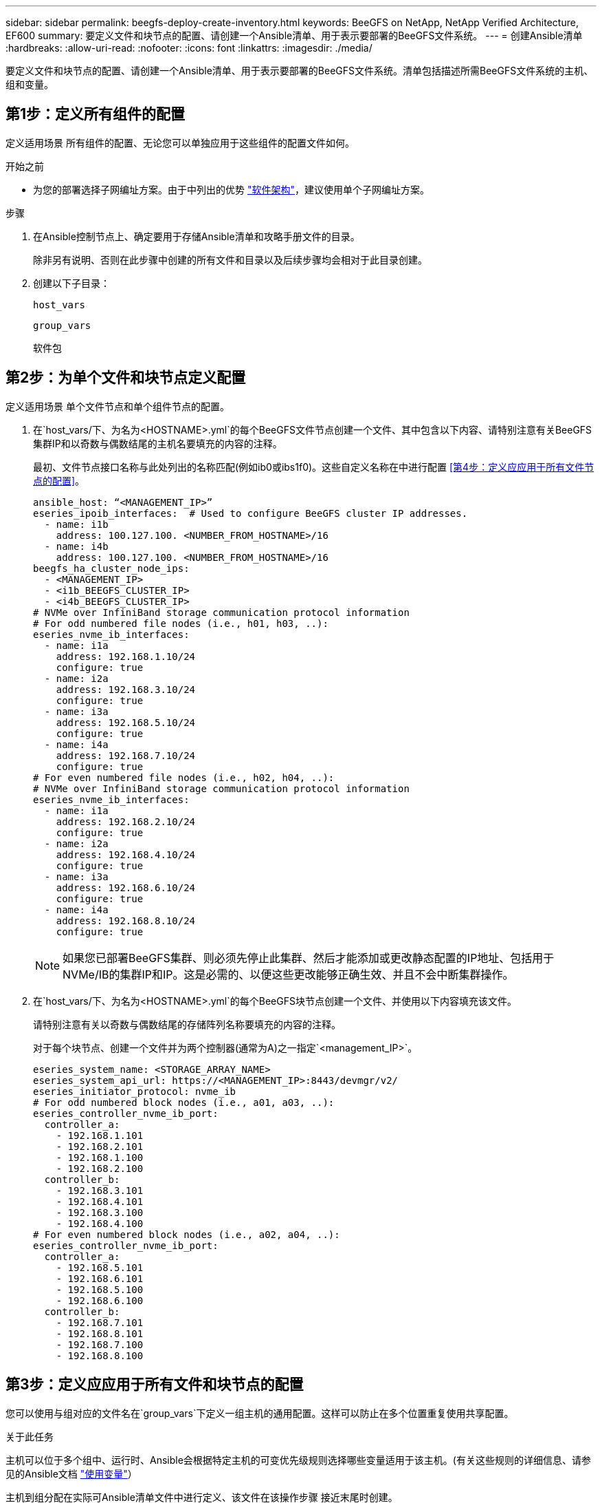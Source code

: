---
sidebar: sidebar 
permalink: beegfs-deploy-create-inventory.html 
keywords: BeeGFS on NetApp, NetApp Verified Architecture, EF600 
summary: 要定义文件和块节点的配置、请创建一个Ansible清单、用于表示要部署的BeeGFS文件系统。 
---
= 创建Ansible清单
:hardbreaks:
:allow-uri-read: 
:nofooter: 
:icons: font
:linkattrs: 
:imagesdir: ./media/


[role="lead"]
要定义文件和块节点的配置、请创建一个Ansible清单、用于表示要部署的BeeGFS文件系统。清单包括描述所需BeeGFS文件系统的主机、组和变量。



== 第1步：定义所有组件的配置

定义适用场景 所有组件的配置、无论您可以单独应用于这些组件的配置文件如何。

.开始之前
* 为您的部署选择子网编址方案。由于中列出的优势 link:beegfs-design-software-architecture.html#beegfs-network-configuration["软件架构"]，建议使用单个子网编址方案。


.步骤
. 在Ansible控制节点上、确定要用于存储Ansible清单和攻略手册文件的目录。
+
除非另有说明、否则在此步骤中创建的所有文件和目录以及后续步骤均会相对于此目录创建。

. 创建以下子目录：
+
`host_vars`

+
`group_vars`

+
`软件包`





== 第2步：为单个文件和块节点定义配置

定义适用场景 单个文件节点和单个组件节点的配置。

. 在`host_vars/`下、为名为`<HOSTNAME>.yml`的每个BeeGFS文件节点创建一个文件、其中包含以下内容、请特别注意有关BeeGFS集群IP和以奇数与偶数结尾的主机名要填充的内容的注释。
+
最初、文件节点接口名称与此处列出的名称匹配(例如ib0或ibs1f0)。这些自定义名称在中进行配置 <<第4步：定义应应用于所有文件节点的配置>>。

+
....
ansible_host: “<MANAGEMENT_IP>”
eseries_ipoib_interfaces:  # Used to configure BeeGFS cluster IP addresses.
  - name: i1b
    address: 100.127.100. <NUMBER_FROM_HOSTNAME>/16
  - name: i4b
    address: 100.127.100. <NUMBER_FROM_HOSTNAME>/16
beegfs_ha_cluster_node_ips:
  - <MANAGEMENT_IP>
  - <i1b_BEEGFS_CLUSTER_IP>
  - <i4b_BEEGFS_CLUSTER_IP>
# NVMe over InfiniBand storage communication protocol information
# For odd numbered file nodes (i.e., h01, h03, ..):
eseries_nvme_ib_interfaces:
  - name: i1a
    address: 192.168.1.10/24
    configure: true
  - name: i2a
    address: 192.168.3.10/24
    configure: true
  - name: i3a
    address: 192.168.5.10/24
    configure: true
  - name: i4a
    address: 192.168.7.10/24
    configure: true
# For even numbered file nodes (i.e., h02, h04, ..):
# NVMe over InfiniBand storage communication protocol information
eseries_nvme_ib_interfaces:
  - name: i1a
    address: 192.168.2.10/24
    configure: true
  - name: i2a
    address: 192.168.4.10/24
    configure: true
  - name: i3a
    address: 192.168.6.10/24
    configure: true
  - name: i4a
    address: 192.168.8.10/24
    configure: true
....
+

NOTE: 如果您已部署BeeGFS集群、则必须先停止此集群、然后才能添加或更改静态配置的IP地址、包括用于NVMe/IB的集群IP和IP。这是必需的、以便这些更改能够正确生效、并且不会中断集群操作。

. 在`host_vars/`下、为名为`<HOSTNAME>.yml`的每个BeeGFS块节点创建一个文件、并使用以下内容填充该文件。
+
请特别注意有关以奇数与偶数结尾的存储阵列名称要填充的内容的注释。

+
对于每个块节点、创建一个文件并为两个控制器(通常为A)之一指定`<management_IP>`。

+
....
eseries_system_name: <STORAGE_ARRAY_NAME>
eseries_system_api_url: https://<MANAGEMENT_IP>:8443/devmgr/v2/
eseries_initiator_protocol: nvme_ib
# For odd numbered block nodes (i.e., a01, a03, ..):
eseries_controller_nvme_ib_port:
  controller_a:
    - 192.168.1.101
    - 192.168.2.101
    - 192.168.1.100
    - 192.168.2.100
  controller_b:
    - 192.168.3.101
    - 192.168.4.101
    - 192.168.3.100
    - 192.168.4.100
# For even numbered block nodes (i.e., a02, a04, ..):
eseries_controller_nvme_ib_port:
  controller_a:
    - 192.168.5.101
    - 192.168.6.101
    - 192.168.5.100
    - 192.168.6.100
  controller_b:
    - 192.168.7.101
    - 192.168.8.101
    - 192.168.7.100
    - 192.168.8.100
....




== 第3步：定义应应用于所有文件和块节点的配置

您可以使用与组对应的文件名在`group_vars`下定义一组主机的通用配置。这样可以防止在多个位置重复使用共享配置。

.关于此任务
主机可以位于多个组中、运行时、Ansible会根据特定主机的可变优先级规则选择哪些变量适用于该主机。(有关这些规则的详细信息、请参见的Ansible文档 https://docs.ansible.com/ansible/latest/user_guide/playbooks_variables.html["使用变量"^]）

主机到组分配在实际可Ansible清单文件中进行定义、该文件在该操作步骤 接近末尾时创建。

.步骤
在Ansible中、可以在名为`All`的组中定义要应用于所有主机的任何配置。使用以下内容创建文件`group_vars/all.yml`：

....
ansible_python_interpreter: /usr/bin/python3
beegfs_ha_ntp_server_pools:  # Modify the NTP server addressess if desired.
  - "pool 0.pool.ntp.org iburst maxsources 3"
  - "pool 1.pool.ntp.org iburst maxsources 3"
....


== 第4步：定义应应用于所有文件节点的配置

文件节点的共享配置在名为`ha_cluster`的组中定义。本节中的步骤将构建应包含在`group_vars/ha_cluster.yml`文件中的配置。

.步骤
. 在文件顶部、定义默认值、包括用作文件节点上的`sUdo`用户的密码。
+
....
### ha_cluster Ansible group inventory file.
# Place all default/common variables for BeeGFS HA cluster resources below.
### Cluster node defaults
ansible_ssh_user: root
ansible_become_password: <PASSWORD>
eseries_ipoib_default_hook_templates:
  - 99-multihoming.j2   # This is required for single subnet deployments, where static IPs containing multiple IB ports are in the same IPoIB subnet. i.e: cluster IPs, multirail, single subnet, etc.
# If the following options are specified, then Ansible will automatically reboot nodes when necessary for changes to take effect:
eseries_common_allow_host_reboot: true
eseries_common_reboot_test_command: "! systemctl status eseries_nvme_ib.service || systemctl --state=exited | grep eseries_nvme_ib.service"
eseries_ib_opensm_options:
  virt_enabled: "2"
  virt_max_ports_in_process: "0"
....
+

NOTE: 尤其是在生产环境中、不要以纯文本格式存储密码。请改用Ansible Vault (请参见 https://docs.ansible.com/ansible/latest/user_guide/vault.html["使用Ansible Vault加密内容"^])或运行攻略手册时的`-ask-pass-pass`选项。如果`Ansible _ssh_user`已是`root`、则可以选择省略`Ansible变为密码`。

. (可选)配置高可用性(HA)集群的名称、并为集群内通信指定用户。
+
如果要修改专用IP寻址方案、则还必须更新默认值`beegfs_ha_mgmtd_float_IP`。这必须与您稍后为BeeGFS管理资源组配置的内容匹配。

+
使用`beegfs_ha_alert_email_list`指定一个或多个应接收集群事件警报的电子邮件。

+
....
### Cluster information
beegfs_ha_firewall_configure: True
eseries_beegfs_ha_disable_selinux: True
eseries_selinux_state: disabled
# The following variables should be adjusted depending on the desired configuration:
beegfs_ha_cluster_name: hacluster                  # BeeGFS HA cluster name.
beegfs_ha_cluster_username: hacluster              # BeeGFS HA cluster username.
beegfs_ha_cluster_password: hapassword             # BeeGFS HA cluster username's password.
beegfs_ha_cluster_password_sha512_salt: randomSalt # BeeGFS HA cluster username's password salt.
beegfs_ha_mgmtd_floating_ip: 100.127.101.0         # BeeGFS management service IP address.
# Email Alerts Configuration
beegfs_ha_enable_alerts: True
beegfs_ha_alert_email_list: ["email@example.com"]  # E-mail recipient list for notifications when BeeGFS HA resources change or fail.  Often a distribution list for the team responsible for managing the cluster.
beegfs_ha_alert_conf_ha_group_options:
      mydomain: “example.com”
# The mydomain parameter specifies the local internet domain name. This is optional when the cluster nodes have fully qualified hostnames (i.e. host.example.com).
# Adjusting the following parameters is optional:
beegfs_ha_alert_timestamp_format: "%Y-%m-%d %H:%M:%S.%N" #%H:%M:%S.%N
beegfs_ha_alert_verbosity: 3
#  1) high-level node activity
#  3) high-level node activity + fencing action information + resources (filter on X-monitor)
#  5) high-level node activity + fencing action information + resources
....
+

NOTE: 虽然`冗余、但当您将BeeGFS文件系统扩展到单个HA集群之外时、`beegfs_ha_mgmtd_floating_ip非常重要。部署后续HA集群时无需额外的BeeGFS管理服务、并指向第一个集群提供的管理服务。

. 配置隔离代理。(有关详细信息，请参见 https://access.redhat.com/documentation/en-us/red_hat_enterprise_linux/9/html/configuring_and_managing_high_availability_clusters/assembly_configuring-fencing-configuring-and-managing-high-availability-clusters["在Red Hat High Availability集群中配置隔离"^]。)以下输出显示了配置常见隔离代理的示例。选择以下选项之一。
+
在此步骤中、请注意：

+
** 默认情况下、隔离处于启用状态、但您需要配置隔离_agent_。
** 在`PCMK_HOST_MAP`或`PCMK_HOST_LIST`中指定的`<HOSTNAME>`必须与Ansible清单中的主机名相对应。
** 不支持在不使用隔离的情况下运行BeeGFS集群、尤其是在生产环境中。这在很大程度上是为了确保当BeeGFS服务(包括块设备等任何资源依赖关系)因问题描述 而发生故障转移时、不会存在多个节点并发访问导致文件系统损坏或其他不希望或意外行为的风险。如果必须禁用隔离、请参阅BeeGFS HA角色的入门指南中的一般说明、并在`ha_cluster_crm_config_options["stonith-enabled"]`中将`beegfs_ha_cluster.yml`设置为false。
** 可以使用多个节点级别的隔离设备、BeeGFS HA角色可以配置Red Hat HA软件包存储库中可用的任何隔离代理。如果可能、请使用通过不间断电源(UPS)或机架配电单元(rPDU)工作的隔离代理。 因为在某些故障情形下、某些隔离代理(如基板管理控制器(BMC)或服务器中内置的其他无人值守设备)可能无法响应隔离请求。
+
....
### Fencing configuration:
# OPTION 1: To enable fencing using APC Power Distribution Units (PDUs):
beegfs_ha_fencing_agents:
 fence_apc:
   - ipaddr: <PDU_IP_ADDRESS>
     login: <PDU_USERNAME>
     passwd: <PDU_PASSWORD>
     pcmk_host_map: "<HOSTNAME>:<PDU_PORT>,<PDU_PORT>;<HOSTNAME>:<PDU_PORT>,<PDU_PORT>"
# OPTION 2: To enable fencing using the Redfish APIs provided by the Lenovo XCC (and other BMCs):
redfish: &redfish
  username: <BMC_USERNAME>
  password: <BMC_PASSWORD>
  ssl_insecure: 1 # If a valid SSL certificate is not available specify “1”.
beegfs_ha_fencing_agents:
  fence_redfish:
    - pcmk_host_list: <HOSTNAME>
      ip: <BMC_IP>
      <<: *redfish
    - pcmk_host_list: <HOSTNAME>
      ip: <BMC_IP>
      <<: *redfish
# For details on configuring other fencing agents see https://access.redhat.com/documentation/en-us/red_hat_enterprise_linux/9/html/configuring_and_managing_high_availability_clusters/assembly_configuring-fencing-configuring-and-managing-high-availability-clusters.
....


. 在Linux操作系统中启用建议的性能调整。
+
虽然许多用户发现性能参数的默认设置通常运行良好、但您也可以选择更改特定工作负载的默认设置。因此、这些建议包含在BeeGFS角色中、但默认情况下不会启用、以确保用户了解应用于其文件系统的调整。

+
要启用性能调整、请指定：

+
....
### Performance Configuration:
beegfs_ha_enable_performance_tuning: True
....
. (可选)您可以根据需要调整Linux操作系统中的性能调整参数。
+
有关可调整的可用调整参数的完整列表，请参见中BeeGFS HA角色的“性能调整默认值”部分 https://github.com/netappeseries/beegfs/tree/master/roles/beegfs_ha_7_4/defaults/main.yml["E系列BeeGFS GitHub站点"^]。 可以覆盖此文件或单个节点的文件中集群中所有节点的默认值 `host_vars` 。

. 要在块节点和文件节点之间实现完整的200GB/HDR连接、请使用NVIDIA开放式网络结构企业分发版(MLNR_OFED)中的开放式子网管理器(OpenSM)软件包。中列出的MLNR_OFED版本 link:beegfs-technology-requirements.html#file-node-requirements["文件节点要求"] 与建议的OpenSM软件包捆绑在一起。虽然支持使用Ansimply进行部署、但您必须先在所有文件节点上安装MLNR_OFED驱动程序。
+
.. 在`group_vars/ha_cluster.yml`中填充以下参数(根据需要调整软件包)：
+
....
### OpenSM package and configuration information
eseries_ib_opensm_options:
  virt_enabled: "2"
  virt_max_ports_in_process: "0"
....


. 配置`udev`规则、以确保逻辑InfiniBand端口标识符与底层PCIe设备的映射一致。
+
`udev`规则对于用作BeeGFS文件节点的每个服务器平台的PCIe拓扑来说必须是唯一的。

+
对于已验证的文件节点、请使用以下值：

+
....
### Ensure Consistent Logical IB Port Numbering
# OPTION 1: Lenovo SR665 V3 PCIe address-to-logical IB port mapping:
eseries_ipoib_udev_rules:
  "0000:01:00.0": i1a
  "0000:01:00.1": i1b
  "0000:41:00.0": i2a
  "0000:41:00.1": i2b
  "0000:81:00.0": i3a
  "0000:81:00.1": i3b
  "0000:a1:00.0": i4a
  "0000:a1:00.1": i4b

# OPTION 2: Lenovo SR665 PCIe address-to-logical IB port mapping:
eseries_ipoib_udev_rules:
  "0000:41:00.0": i1a
  "0000:41:00.1": i1b
  "0000:01:00.0": i2a
  "0000:01:00.1": i2b
  "0000:a1:00.0": i3a
  "0000:a1:00.1": i3b
  "0000:81:00.0": i4a
  "0000:81:00.1": i4b
....
. (可选)更新元数据目标选择算法。
+
....
beegfs_ha_beegfs_meta_conf_ha_group_options:
  tuneTargetChooser: randomrobin
....
+

NOTE: 在验证测试中、通常会使用`Randomrobin`来确保测试文件在性能基准测试期间均匀分布在所有BeeGFS存储目标上(有关基准测试的详细信息、请参见BeeGFS站点 https://doc.beegfs.io/latest/advanced_topics/benchmark.html["对BeeGFS系统进行基准测试"^]）。在实际使用情况下、这可能会导致编号较低的目标达到发生原因 、从而比编号较高的目标更快地达到填充速度。已显示省略`randomrobin`以及仅使用默认值`randomized`值可在仍利用所有可用目标的情况下提供良好的性能。





== 第5步：定义通用块节点的配置

块节点的共享配置在名为`Eseries_storage_systems`的组中定义。本节中的步骤构建了应包含在`group_vars/ eseries_storage_systems.yml`文件中的配置。

.步骤
. 将Ansible连接设置为local、提供系统密码、并指定是否应验证SSL证书。(通常、Ansible使用SSH连接到受管主机、但对于用作块节点的NetApp E系列存储系统、模块使用REST API进行通信。) 在文件顶部、添加以下内容：
+
....
### eseries_storage_systems Ansible group inventory file.
# Place all default/common variables for NetApp E-Series Storage Systems here:
ansible_connection: local
eseries_system_password: <PASSWORD>
eseries_validate_certs: false
....
+

NOTE: 不建议以纯文本格式列出任何密码。使用`-ext-vars`运行Ansible时、请使用Ansible vault或提供`E系列系统密码`。

. 为确保获得最佳性能、请在中安装为块节点列出的版本 link:beegfs-technology-requirements.html["技术要求"]。
+
从下载相应的文件 https://mysupport.netapp.com/site/products/all/details/eseries-santricityos/downloads-tab["NetApp 支持站点"^]。您可以手动升级它们、也可以将其包含在Ansible控制节点的`packages/`目录中、然后在`Esery_storage_systems.yml`中填充以下参数以使用Ansible进行升级：

+
....
# Firmware, NVSRAM, and Drive Firmware (modify the filenames as needed):
eseries_firmware_firmware: "packages/RCB_11.80GA_6000_64cc0ee3.dlp"
eseries_firmware_nvsram: "packages/N6000-880834-D08.dlp"
....
. 从下载并安装可用于块节点中安装的驱动器的最新驱动器固件 https://mysupport.netapp.com/site/downloads/firmware/e-series-disk-firmware["NetApp 支持站点"^]。您可以手动升级它们、也可以将其包含在Ansul任 `packages/` 控制节点的目录中、然后在中填充以下参数 `eseries_storage_systems.yml` 以使用Ansul任 升级：
+
....
eseries_drive_firmware_firmware_list:
  - "packages/<FILENAME>.dlp"
eseries_drive_firmware_upgrade_drives_online: true
....
+

NOTE: 将`esery_drive_firmware_upgrade_drives_online`设置为`false`可以加快升级速度、但在部署BeeGFS之前不应执行此操作。这是因为该设置要求在升级之前停止驱动器的所有I/O、以避免应用程序错误。尽管在配置卷之前执行联机驱动器固件升级仍很快、但我们建议您始终将此值设置为`true`以避免稍后出现问题。

. 要优化性能、请对全局配置进行以下更改：
+
....
# Global Configuration Defaults
eseries_system_cache_block_size: 32768
eseries_system_cache_flush_threshold: 80
eseries_system_default_host_type: linux dm-mp
eseries_system_autoload_balance: disabled
eseries_system_host_connectivity_reporting: disabled
eseries_system_controller_shelf_id: 99 # Required.
....
. 要确保最佳卷配置和行为、请指定以下参数：
+
....
# Storage Provisioning Defaults
eseries_volume_size_unit: pct
eseries_volume_read_cache_enable: true
eseries_volume_read_ahead_enable: false
eseries_volume_write_cache_enable: true
eseries_volume_write_cache_mirror_enable: true
eseries_volume_cache_without_batteries: false
eseries_storage_pool_usable_drives: "99:0,99:23,99:1,99:22,99:2,99:21,99:3,99:20,99:4,99:19,99:5,99:18,99:6,99:17,99:7,99:16,99:8,99:15,99:9,99:14,99:10,99:13,99:11,99:12"
....
+

NOTE: 为`E系列_storage_pool_usable_drives`指定的值特定于NetApp EF600块节点、并控制驱动器分配给新卷组的顺序。此顺序可确保每个组的I/O在后端驱动器通道之间均匀分布。


